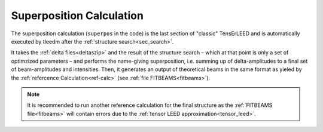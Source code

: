 .. _super_pos:

=========================
Superposition Calculation
=========================

The superposition calculation (``superpos`` in the code) is the last section 
of "classic" TensErLEED and is automatically executed by tleedm after the 
:ref:`structure search<sec_search>`.

It takes the :ref:`delta files<deltaszip>` and the result of the structure search – 
which at that point is only a set of optimzized parameters – and 
performs the name-giving superposition, i.e. summing up of delta-amplitudes
to a final set of beam-amplitudes and intensities.
Then, it generates an output of theoretical beams in the same format as yieled by the
:ref:`refercence Calculation<ref-calc>` (see :ref:`file FITBEAMS<fitbeams>`).

.. note::
    It is recommended to run another reference calculation for the final
    structure as the :ref:`FITBEAMS file<fitbeams>` will contain errors 
    due to the :ref:`tensor LEED approximation<tensor_leed>`.
